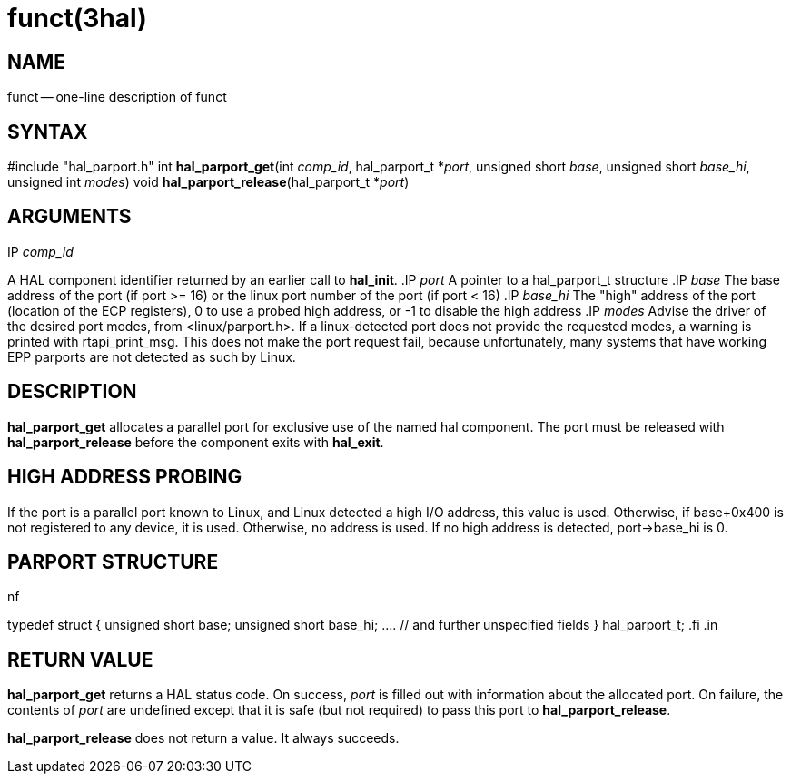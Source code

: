 = funct(3hal)
:manmanual: HAL Components
:mansource: ../man/man3/hal_parport.3hal.asciidoc
:man version : 


== NAME

funct -- one-line description of funct



== SYNTAX
#include "hal_parport.h"
int **hal_parport_get**(int __comp_id__, hal_parport_t *__port__, unsigned short __base__, unsigned short __base_hi__, unsigned int __modes__)
void **hal_parport_release**(hal_parport_t *__port__)


== ARGUMENTS
.IP __comp_id__
A HAL component identifier returned by an earlier call to **hal_init**.
.IP __port__
A pointer to a hal_parport_t structure
.IP __base__
The base address of the port (if port >= 16) or the linux port number of the
port (if port < 16)
.IP __base_hi__
The "high" address of the port (location of the ECP registers), 0 to use a
probed high address, or -1 to disable the high address
.IP __modes__
Advise the driver of the desired port modes, from <linux/parport.h>.  If a
linux-detected port does not provide the requested modes, a warning is printed
with rtapi_print_msg.   This does not make the port request fail, because
unfortunately, many systems that have working EPP parports are not detected as
such by Linux.


== DESCRIPTION
**hal_parport_get** allocates a parallel port for exclusive use of the
named hal component.  The port must be released with **hal_parport_release**
before the component exits with **hal_exit**.


== HIGH ADDRESS PROBING
If the port is a parallel port known to Linux, and Linux detected a high
I/O address, this value is used.  Otherwise, if base+0x400 is not registered
to any device, it is used.  Otherwise, no address is used.  If no high address
is detected, port->base_hi is 0.


== PARPORT STRUCTURE
.in +4n
.nf
typedef struct
{
    unsigned short base;
    unsigned short base_hi;
    .... // and further unspecified fields
} hal_parport_t;
.fi
.in


== RETURN VALUE
**hal_parport_get** returns a HAL status code.  On success, __port__ is
filled out with information about the allocated port.  On failure, the contents
of __port__ are undefined except that it is safe (but not required) to pass
this port to **hal_parport_release**.

**hal_parport_release** does not return a value.  It always succeeds.
